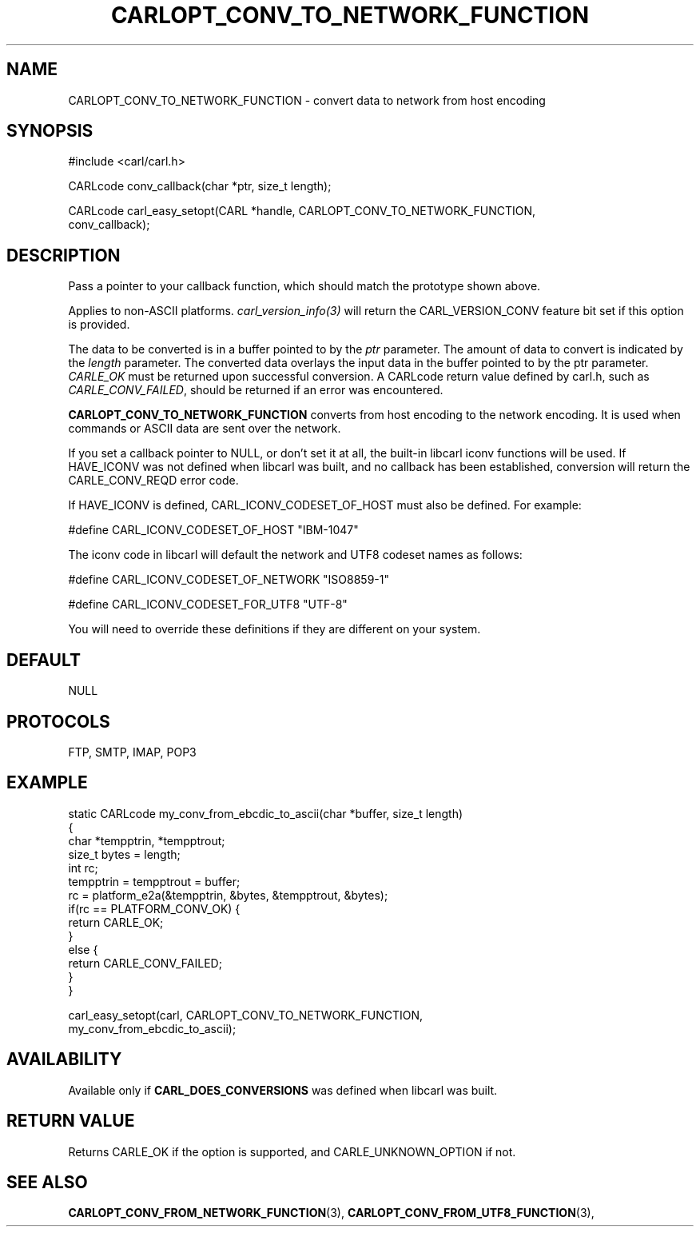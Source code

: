.\" **************************************************************************
.\" *                                  _   _ ____  _
.\" *  Project                     ___| | | |  _ \| |
.\" *                             / __| | | | |_) | |
.\" *                            | (__| |_| |  _ <| |___
.\" *                             \___|\___/|_| \_\_____|
.\" *
.\" * Copyright (C) 1998 - 2017, Daniel Stenberg, <daniel@haxx.se>, et al.
.\" *
.\" * This software is licensed as described in the file COPYING, which
.\" * you should have received as part of this distribution. The terms
.\" * are also available at https://carl.se/docs/copyright.html.
.\" *
.\" * You may opt to use, copy, modify, merge, publish, distribute and/or sell
.\" * copies of the Software, and permit persons to whom the Software is
.\" * furnished to do so, under the terms of the COPYING file.
.\" *
.\" * This software is distributed on an "AS IS" basis, WITHOUT WARRANTY OF ANY
.\" * KIND, either express or implied.
.\" *
.\" **************************************************************************
.\"
.TH CARLOPT_CONV_TO_NETWORK_FUNCTION 3 "19 Jun 2014" "libcarl 7.37.0" "carl_easy_setopt options"
.SH NAME
CARLOPT_CONV_TO_NETWORK_FUNCTION \- convert data to network from host encoding
.SH SYNOPSIS
.nf
#include <carl/carl.h>

CARLcode conv_callback(char *ptr, size_t length);

CARLcode carl_easy_setopt(CARL *handle, CARLOPT_CONV_TO_NETWORK_FUNCTION,
                          conv_callback);
.SH DESCRIPTION
Pass a pointer to your callback function, which should match the prototype
shown above.

Applies to non-ASCII platforms. \fIcarl_version_info(3)\fP will return the
CARL_VERSION_CONV feature bit set if this option is provided.

The data to be converted is in a buffer pointed to by the \fIptr\fP parameter.
The amount of data to convert is indicated by the \fIlength\fP parameter.  The
converted data overlays the input data in the buffer pointed to by the ptr
parameter. \fICARLE_OK\fP must be returned upon successful conversion.  A
CARLcode return value defined by carl.h, such as \fICARLE_CONV_FAILED\fP,
should be returned if an error was encountered.

\fBCARLOPT_CONV_TO_NETWORK_FUNCTION\fP converts from host encoding to the
network encoding.  It is used when commands or ASCII data are sent over the
network.

If you set a callback pointer to NULL, or don't set it at all, the built-in
libcarl iconv functions will be used.  If HAVE_ICONV was not defined when
libcarl was built, and no callback has been established, conversion will
return the CARLE_CONV_REQD error code.

If HAVE_ICONV is defined, CARL_ICONV_CODESET_OF_HOST must also be defined.
For example:

 \&#define CARL_ICONV_CODESET_OF_HOST "IBM-1047"

The iconv code in libcarl will default the network and UTF8 codeset names as
follows:

 \&#define CARL_ICONV_CODESET_OF_NETWORK "ISO8859-1"

 \&#define CARL_ICONV_CODESET_FOR_UTF8   "UTF-8"

You will need to override these definitions if they are different on your
system.
.SH DEFAULT
NULL
.SH PROTOCOLS
FTP, SMTP, IMAP, POP3
.SH EXAMPLE
.nf
static CARLcode my_conv_from_ebcdic_to_ascii(char *buffer, size_t length)
{
  char *tempptrin, *tempptrout;
  size_t bytes = length;
  int rc;
  tempptrin = tempptrout = buffer;
  rc = platform_e2a(&tempptrin, &bytes, &tempptrout, &bytes);
  if(rc == PLATFORM_CONV_OK) {
    return CARLE_OK;
  }
  else {
    return CARLE_CONV_FAILED;
  }
}

carl_easy_setopt(carl, CARLOPT_CONV_TO_NETWORK_FUNCTION,
                 my_conv_from_ebcdic_to_ascii);
.fi
.SH AVAILABILITY
Available only if \fBCARL_DOES_CONVERSIONS\fP was defined when libcarl was built.
.SH RETURN VALUE
Returns CARLE_OK if the option is supported, and CARLE_UNKNOWN_OPTION if not.
.SH "SEE ALSO"
.BR CARLOPT_CONV_FROM_NETWORK_FUNCTION "(3), " CARLOPT_CONV_FROM_UTF8_FUNCTION "(3), "
